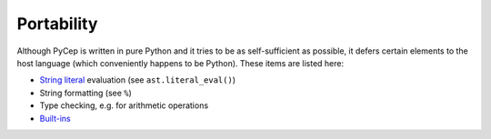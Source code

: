 Portability
===========

Although PyCep is written in pure Python and it tries to be as self-sufficient
as possible, it defers certain elements to the host language (which conveniently
happens to be Python). These items are listed here:

* `String literal`_ evaluation (see ``ast.literal_eval()``)
* String formatting (see ``%``)
* Type checking, e.g. for arithmetic operations
* `Built-ins`_

.. _String literal: https://docs.python.org/2/reference/lexical_analysis.html#string-literals
.. _Built-ins: https://docs.python.org/2/library/functions.html

.. disqus:: pycep portability